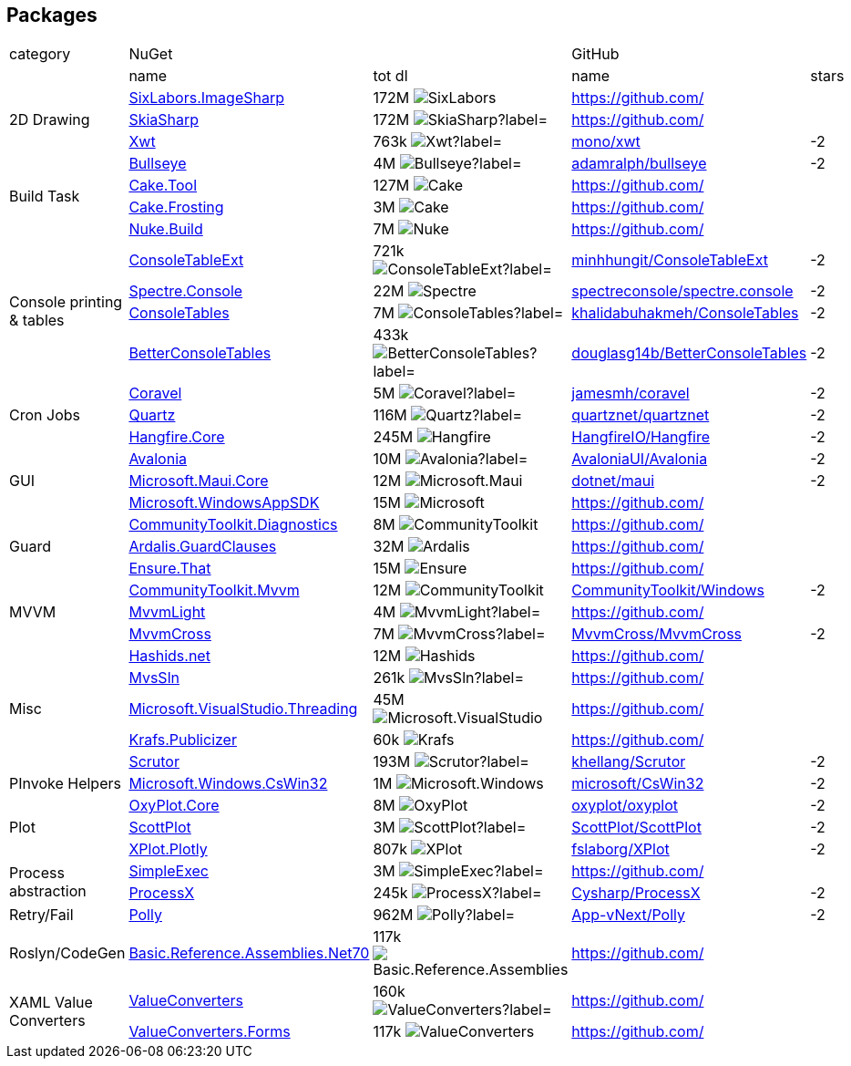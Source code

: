 ## Packages

[cols=5*]
|===
|category 2+|NuGet         2+|GitHub
|           |name|tot dl     |name|stars
.3+| 2D Drawing
|https://www.nuget.org/packages/SixLabors.ImageSharp[SixLabors.ImageSharp]
|172M image:https://img.shields.io/nuget/dt/SixLabors.ImageSharp?label=[]
|https://github.com/[]
|
|https://www.nuget.org/packages/SkiaSharp[SkiaSharp]
|172M image:https://img.shields.io/nuget/dt/SkiaSharp?label=[]
|https://github.com/[]
|
|https://www.nuget.org/packages/Xwt[Xwt]
|763k image:https://img.shields.io/nuget/dt/Xwt?label=[]
|https://github.com/mono/xwt[mono/xwt]
|-2

.4+| Build Task
|https://www.nuget.org/packages/Bullseye[Bullseye]
|4M image:https://img.shields.io/nuget/dt/Bullseye?label=[]
|https://github.com/adamralph/bullseye[adamralph/bullseye]
|-2
|https://www.nuget.org/packages/Cake.Tool[Cake.Tool]
|127M image:https://img.shields.io/nuget/dt/Cake.Tool?label=[]
|https://github.com/[]
|
|https://www.nuget.org/packages/Cake.Frosting[Cake.Frosting]
|3M image:https://img.shields.io/nuget/dt/Cake.Frosting?label=[]
|https://github.com/[]
|
|https://www.nuget.org/packages/Nuke.Build[Nuke.Build]
|7M image:https://img.shields.io/nuget/dt/Nuke.Build?label=[]
|https://github.com/[]
|

.4+| Console printing & tables
|https://www.nuget.org/packages/ConsoleTableExt[ConsoleTableExt]
|721k image:https://img.shields.io/nuget/dt/ConsoleTableExt?label=[]
|https://github.com/minhhungit/ConsoleTableExt[minhhungit/ConsoleTableExt]
|-2
|https://www.nuget.org/packages/Spectre.Console[Spectre.Console]
|22M image:https://img.shields.io/nuget/dt/Spectre.Console?label=[]
|https://github.com/spectreconsole/spectre.console[spectreconsole/spectre.console]
|-2
|https://www.nuget.org/packages/ConsoleTables[ConsoleTables]
|7M image:https://img.shields.io/nuget/dt/ConsoleTables?label=[]
|https://github.com/khalidabuhakmeh/ConsoleTables[khalidabuhakmeh/ConsoleTables]
|-2
|https://www.nuget.org/packages/BetterConsoleTables[BetterConsoleTables]
|433k image:https://img.shields.io/nuget/dt/BetterConsoleTables?label=[]
|https://github.com/douglasg14b/BetterConsoleTables[douglasg14b/BetterConsoleTables]
|-2

.3+| Cron Jobs
|https://www.nuget.org/packages/Coravel[Coravel]
|5M image:https://img.shields.io/nuget/dt/Coravel?label=[]
|https://github.com/jamesmh/coravel[jamesmh/coravel]
|-2
|https://www.nuget.org/packages/Quartz[Quartz]
|116M image:https://img.shields.io/nuget/dt/Quartz?label=[]
|https://github.com/quartznet/quartznet[quartznet/quartznet]
|-2
|https://www.nuget.org/packages/Hangfire.Core[Hangfire.Core]
|245M image:https://img.shields.io/nuget/dt/Hangfire.Core?label=[]
|https://github.com/HangfireIO/Hangfire[HangfireIO/Hangfire]
|-2

.3+| GUI
|https://www.nuget.org/packages/Avalonia[Avalonia]
|10M image:https://img.shields.io/nuget/dt/Avalonia?label=[]
|https://github.com/AvaloniaUI/Avalonia[AvaloniaUI/Avalonia]
|-2
|https://www.nuget.org/packages/Microsoft.Maui.Core[Microsoft.Maui.Core]
|12M image:https://img.shields.io/nuget/dt/Microsoft.Maui.Core?label=[]
|https://github.com/dotnet/maui[dotnet/maui]
|-2
|https://www.nuget.org/packages/Microsoft.WindowsAppSDK[Microsoft.WindowsAppSDK]
|15M image:https://img.shields.io/nuget/dt/Microsoft.WindowsAppSDK?label=[]
|https://github.com/[]
|

.3+| Guard
|https://www.nuget.org/packages/CommunityToolkit.Diagnostics[CommunityToolkit.Diagnostics]
|8M image:https://img.shields.io/nuget/dt/CommunityToolkit.Diagnostics?label=[]
|https://github.com/[]
|
|https://www.nuget.org/packages/Ardalis.GuardClauses[Ardalis.GuardClauses]
|32M image:https://img.shields.io/nuget/dt/Ardalis.GuardClauses?label=[]
|https://github.com/[]
|
|https://www.nuget.org/packages/Ensure.That[Ensure.That]
|15M image:https://img.shields.io/nuget/dt/Ensure.That?label=[]
|https://github.com/[]
|

.3+| MVVM
|https://www.nuget.org/packages/CommunityToolkit.Mvvm[CommunityToolkit.Mvvm]
|12M image:https://img.shields.io/nuget/dt/CommunityToolkit.Mvvm?label=[]
|https://github.com/CommunityToolkit/Windows[CommunityToolkit/Windows]
|-2
|https://www.nuget.org/packages/MvvmLight[MvvmLight]
|4M image:https://img.shields.io/nuget/dt/MvvmLight?label=[]
|https://github.com/[]
|
|https://www.nuget.org/packages/MvvmCross[MvvmCross]
|7M image:https://img.shields.io/nuget/dt/MvvmCross?label=[]
|https://github.com/MvvmCross/MvvmCross[MvvmCross/MvvmCross]
|-2

.5+| Misc
|https://www.nuget.org/packages/Hashids.net[Hashids.net]
|12M image:https://img.shields.io/nuget/dt/Hashids.net?label=[]
|https://github.com/[]
|
|https://www.nuget.org/packages/MvsSln[MvsSln]
|261k image:https://img.shields.io/nuget/dt/MvsSln?label=[]
|https://github.com/[]
|
|https://www.nuget.org/packages/Microsoft.VisualStudio.Threading[Microsoft.VisualStudio.Threading]
|45M image:https://img.shields.io/nuget/dt/Microsoft.VisualStudio.Threading?label=[]
|https://github.com/[]
|
|https://www.nuget.org/packages/Krafs.Publicizer[Krafs.Publicizer]
|60k image:https://img.shields.io/nuget/dt/Krafs.Publicizer?label=[]
|https://github.com/[]
|
|https://www.nuget.org/packages/Scrutor[Scrutor]
|193M image:https://img.shields.io/nuget/dt/Scrutor?label=[]
|https://github.com/khellang/Scrutor[khellang/Scrutor]
|-2

.1+| PInvoke Helpers
|https://www.nuget.org/packages/Microsoft.Windows.CsWin32[Microsoft.Windows.CsWin32]
|1M image:https://img.shields.io/nuget/dt/Microsoft.Windows.CsWin32?label=[]
|https://github.com/microsoft/CsWin32[microsoft/CsWin32]
|-2

.3+| Plot
|https://www.nuget.org/packages/OxyPlot.Core[OxyPlot.Core]
|8M image:https://img.shields.io/nuget/dt/OxyPlot.Core?label=[]
|https://github.com/oxyplot/oxyplot[oxyplot/oxyplot]
|-2
|https://www.nuget.org/packages/ScottPlot[ScottPlot]
|3M image:https://img.shields.io/nuget/dt/ScottPlot?label=[]
|https://github.com/ScottPlot/ScottPlot[ScottPlot/ScottPlot]
|-2
|https://www.nuget.org/packages/XPlot.Plotly[XPlot.Plotly]
|807k image:https://img.shields.io/nuget/dt/XPlot.Plotly?label=[]
|https://github.com/fslaborg/XPlot[fslaborg/XPlot]
|-2

.2+| Process abstraction
|https://www.nuget.org/packages/SimpleExec[SimpleExec]
|3M image:https://img.shields.io/nuget/dt/SimpleExec?label=[]
|https://github.com/[]
|
|https://www.nuget.org/packages/ProcessX[ProcessX]
|245k image:https://img.shields.io/nuget/dt/ProcessX?label=[]
|https://github.com/Cysharp/ProcessX[Cysharp/ProcessX]
|-2

.1+| Retry/Fail
|https://www.nuget.org/packages/Polly[Polly]
|962M image:https://img.shields.io/nuget/dt/Polly?label=[]
|https://github.com/App-vNext/Polly[App-vNext/Polly]
|-2

.1+| Roslyn/CodeGen
|https://www.nuget.org/packages/Basic.Reference.Assemblies.Net70[Basic.Reference.Assemblies.Net70]
|117k image:https://img.shields.io/nuget/dt/Basic.Reference.Assemblies.Net70?label=[]
|https://github.com/[]
|

.2+| XAML Value Converters
|https://www.nuget.org/packages/ValueConverters[ValueConverters]
|160k image:https://img.shields.io/nuget/dt/ValueConverters?label=[]
|https://github.com/[]
|
|https://www.nuget.org/packages/ValueConverters.Forms[ValueConverters.Forms]
|117k image:https://img.shields.io/nuget/dt/ValueConverters.Forms?label=[]
|https://github.com/[]
|

|===
